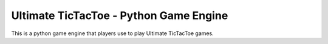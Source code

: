 Ultimate TicTacToe - Python Game Engine
***************************************

This is a python game engine that players use to play Ultimate TicTacToe games.

